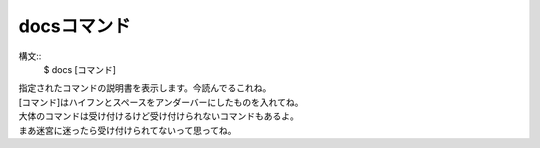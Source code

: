 docsコマンド
====
構文::
        $ docs [コマンド]

| 指定されたコマンドの説明書を表示します。今読んでるこれね。
| [コマンド]はハイフンとスペースをアンダーバーにしたものを入れてね。
| 大体のコマンドは受け付けるけど受け付けられないコマンドもあるよ。
| まあ迷宮に迷ったら受け付けられてないって思ってね。
